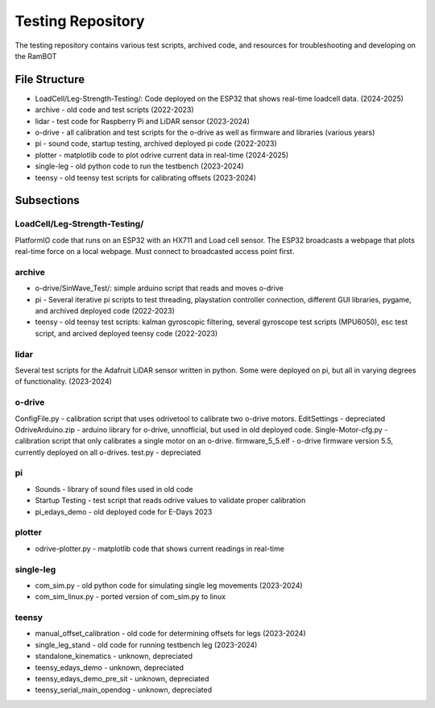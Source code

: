 Testing Repository
==================

The testing repository contains various test scripts, archived code, and resources for troubleshooting and developing on the RamBOT

File Structure
------------------------
- LoadCell/Leg-Strength-Testing/: Code deployed on the ESP32 that shows real-time loadcell data. (2024-2025)
- archive - old code and test scripts (2022-2023)
- lidar - test code for Raspberry Pi and LiDAR sensor (2023-2024)
- o-drive - all calibration and test scripts for the o-drive as well as firmware and libraries (various years)
- pi - sound code, startup testing, archived deployed pi code (2022-2023)
- plotter - matplotlib code to plot odrive current data in real-time (2024-2025)
- single-leg - old python code to run the testbench (2023-2024)
- teensy - old teensy test scripts for calibrating offsets (2023-2024)


Subsections
------------------------

LoadCell/Leg-Strength-Testing/
~~~~~~~~~~~~~~~~~~~~~~~~~~~~~~~
PlatformIO code that runs on an ESP32 with an HX711 and Load cell sensor. The ESP32 broadcasts a webpage that plots real-time force on a local webpage. Must connect to broadcasted access point first.

archive
~~~~~~~~~~~~~~~~~~~~~~~~~~~~
- o-drive/SinWave_Test/: simple arduino script that reads and moves o-drive
- pi - Several iterative pi scripts to test threading, playstation controller connection, different GUI libraries, pygame, and archived deployed code (2022-2023)
- teensy - old teensy test scripts: kalman gyroscopic filtering, several gyroscope test scripts (MPU6050), esc test script, and arcived deployed teensy code (2022-2023)

lidar
~~~~~~~~~~~~~~~~~~~~~~~~~~~~
Several test scripts for the Adafruit LiDAR sensor written in python. Some were deployed on pi, but all in varying degrees of functionality. (2023-2024)


o-drive
~~~~~~~~~~~~~~~~~~~~~~~~~~~~
ConfigFile.py - calibration script that uses odrivetool to calibrate two o-drive motors.
EditSettings - depreciated
OdriveArduino.zip - arduino library for o-drive, unnofficial, but used in old deployed code.
Single-Motor-cfg.py - calibration script that only calibrates a single motor on an o-drive.
firmware_5_5.elf - o-drive firmware version 5.5, currently deployed on all o-drives.
test.py - depreciated

pi
~~~~~~~~~~~~~~~~~~~~~~~~~~~~
- Sounds - library of sound files used in old code
- Startup Testing - test script that reads odrive values to validate proper calibration
- pi_edays_demo - old deployed code for E-Days 2023

plotter
~~~~~~~~~~~~~~~~~~~~~~~~~~~~
- odrive-plotter.py - matplotlib code that shows current readings in real-time 

single-leg
~~~~~~~~~~~~~~~~~~~~~~~~~~~~
- com_sim.py - old python code for simulating single leg movements (2023-2024)
- com_sim_linux.py - ported version of com_sim.py to linux

teensy
~~~~~~~~~~~~~~~~~~~~~~~~~~~~
- manual_offset_calibration - old code for determining offsets for legs (2023-2024)
- single_leg_stand - old code for running testbench leg (2023-2024)
- standalone_kinematics - unknown, depreciated
- teensy_edays_demo - unknown, depreciated
- teensy_edays_demo_pre_sit - unknown, depreciated
- teensy_serial_main_opendog - unknown, depreciated